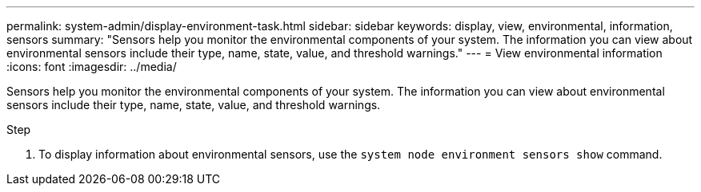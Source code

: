 ---
permalink: system-admin/display-environment-task.html
sidebar: sidebar
keywords: display, view, environmental, information, sensors
summary: "Sensors help you monitor the environmental components of your system. The information you can view about environmental sensors include their type, name, state, value, and threshold warnings."
---
= View environmental information
:icons: font
:imagesdir: ../media/

[.lead]
Sensors help you monitor the environmental components of your system. The information you can view about environmental sensors include their type, name, state, value, and threshold warnings.

.Step

. To display information about environmental sensors, use the `system node environment sensors show` command.
